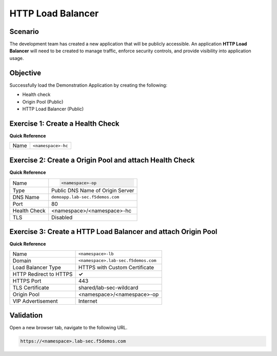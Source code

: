 HTTP Load Balancer
==================

Scenario
--------

The development team has created a new application that will be publicly accessible. 
An application **HTTP Load Balancer** will need to be created to manage traffic, 
enforce security controls, and provide visibility into application usage.

Objective
---------

Successfully load the Demonstration Application by creating 
the following:

- Health check
- Origin Pool (Public)
- HTTP Load Balancer (Public)

Exercise 1: Create a Health Check
---------------------------------

**Quick Reference**

+---------+-------------------------------------+
| Name    | ``<namespace>-hc``                  |
+---------+-------------------------------------+

Exercise 2: Create a Origin Pool and attach Health Check
----------------------------------------------------------

**Quick Reference**

+--------------+-------------------------------------+
| Name         | .. code-block:: text                |
|              |                                     |
|              |    <namespace>-op                   |
+--------------+-------------------------------------+
| Type         | Public DNS Name of Origin Server    |
+--------------+-------------------------------------+
| DNS Name     | ``demoapp.lab-sec.f5demos.com``     |
+--------------+-------------------------------------+
| Port         | 80                                  |
+--------------+-------------------------------------+
| Health Check | <namespace>/<namespace>-hc          |
+--------------+-------------------------------------+
| TLS          | Disabled                            |
+--------------+-------------------------------------+

Exercise 3: Create a HTTP Load Balancer and attach Origin Pool
--------------------------------------------------------------

**Quick Reference**

+-----------------------+------------------------------------+
| Name                  | ``<namespace>-lb``                 |
+-----------------------+------------------------------------+
| Domain                | ``<namespace>.lab-sec.f5demos.com``|
+-----------------------+------------------------------------+
| Load Balancer Type    | HTTPS with Custom Certificate      |
+-----------------------+------------------------------------+
| HTTP Redirect to HTTPS| **✓**                              |
+-----------------------+------------------------------------+
| HTTPS Port            | 443                                |
+-----------------------+------------------------------------+
| TLS Certificate       | shared/lab-sec-wildcard            |
+-----------------------+------------------------------------+
| Origin Pool           | <namespace>/<namespace>-op         |
+-----------------------+------------------------------------+
| VIP Advertisement     | Internet                           |
+-----------------------+------------------------------------+

Validation
----------

Open a new browser tab, navigate to the following URL.

.. code-block:: text
    
   https://<namespace>.lab-sec.f5demos.com